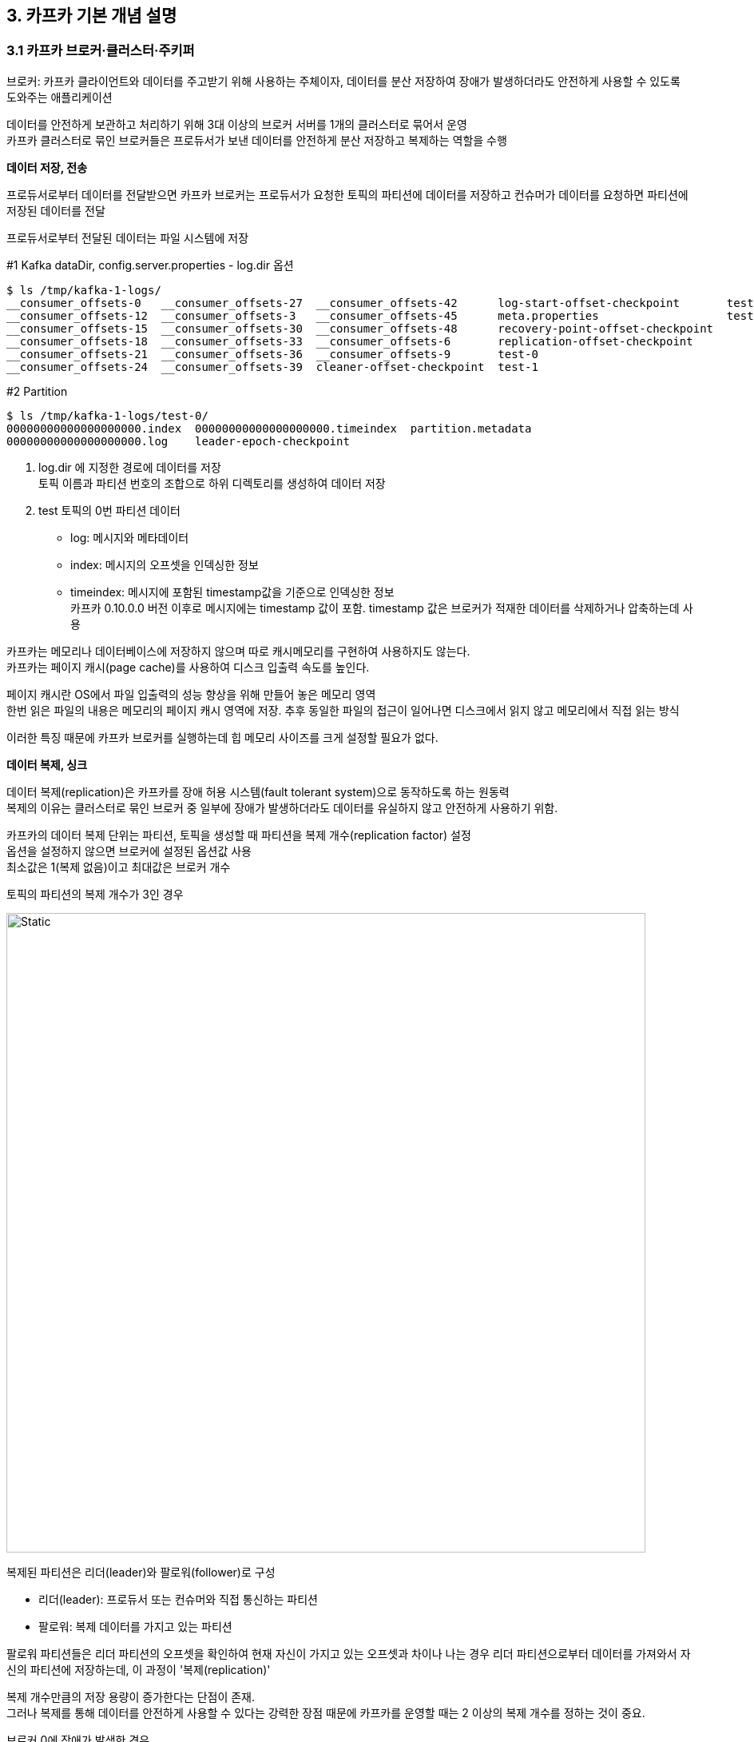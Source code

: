 
## 3. 카프카 기본 개념 설명

### 3.1 카프카 브로커·클러스터·주키퍼

브로커: 카프카 클라이언트와 데이터를 주고받기 위해 사용하는 주체이자,
데이터를 분산 저장하여 장애가 발생하더라도 안전하게 사용할 수 있도록 도와주는 애플리케이션

데이터를 안전하게 보관하고 처리하기 위해 3대 이상의 브로커 서버를 1개의 클러스터로 묶어서 운영 +
카프카 클러스터로 묶인 브로커들은 프로듀서가 보낸 데이터를 안전하게 분산 저장하고 복제하는 역할을 수행

**데이터 저장, 전송**

프로듀서로부터 데이터를 전달받으면 카프카 브로커는 프로듀서가 요청한 토픽의 파티션에 데이터를 저장하고
컨슈머가 데이터를 요청하면 파티션에 저장된 데이터를 전달

프로듀서로부터 전달된 데이터는 파일 시스템에 저장

.#1 Kafka dataDir, config.server.properties - log.dir 옵션
```
$ ls /tmp/kafka-1-logs/
__consumer_offsets-0   __consumer_offsets-27  __consumer_offsets-42      log-start-offset-checkpoint       test-2
__consumer_offsets-12  __consumer_offsets-3   __consumer_offsets-45      meta.properties                   test-3
__consumer_offsets-15  __consumer_offsets-30  __consumer_offsets-48      recovery-point-offset-checkpoint
__consumer_offsets-18  __consumer_offsets-33  __consumer_offsets-6       replication-offset-checkpoint
__consumer_offsets-21  __consumer_offsets-36  __consumer_offsets-9       test-0
__consumer_offsets-24  __consumer_offsets-39  cleaner-offset-checkpoint  test-1
```

.#2 Partition
```
$ ls /tmp/kafka-1-logs/test-0/
00000000000000000000.index  00000000000000000000.timeindex  partition.metadata
00000000000000000000.log    leader-epoch-checkpoint
```

. log.dir 에 지정한 경로에 데이터를 저장 +
토픽 이름과 파티션 번호의 조합으로 하위 디렉토리를 생성하여 데이터 저장

. test 토픽의 0번 파티션 데이터 +
- log: 메시지와 메타데이터 +
- index: 메시지의 오프셋을 인덱싱한 정보
- timeindex: 메시지에 포함된 timestamp값을 기준으로 인덱싱한 정보 +
카프카 0.10.0.0 버전 이후로 메시지에는 timestamp 값이 포함. timestamp 값은 브로커가 적재한 데이터를 삭제하거나 압축하는데 사용

카프카는 메모리나 데이터베이스에 저장하지 않으며 따로 캐시메모리를 구현하여 사용하지도 않는다. +
카프카는 페이지 캐시(page cache)를 사용하여 디스크 입출력 속도를 높인다. +

페이지 캐시란 OS에서 파일 입출력의 성능 향상을 위해 만들어 놓은 메모리 영역 +
한번 읽은 파일의 내용은 메모리의 페이지 캐시 영역에 저장. 추후 동일한 파일의 접근이 일어나면 디스크에서 읽지 않고 메모리에서 직접 읽는 방식

이러한 특징 때문에 카프카 브로커를 실행하는데 힙 메모리 사이즈를 크게 설정할 필요가 없다.

**데이터 복제, 싱크**

데이터 복제(replication)은 카프카를 장애 허용 시스템(fault tolerant system)으로 동작하도록 하는 원동력 +
복제의 이유는 클러스터로 묶인 브로커 중 일부에 장애가 발생하더라도 데이터를 유실하지 않고 안전하게 사용하기 위함.

카프카의 데이터 복제 단위는 파티션, 토픽을 생성할 때 파티션을 복제 개수(replication factor) 설정 +
옵션을 설정하지 않으면 브로커에 설정된 옵션값 사용 +
최소값은 1(복제 없음)이고 최대값은 브로커 개수

.토픽의 파티션의 복제 개수가 3인 경우
image:imgs/replication.svg[Static, 800]

복제된 파티션은 리더(leader)와 팔로워(follower)로 구성

- 리더(leader): 프로듀서 또는 컨슈머와 직접 통신하는 파티션
- 팔로워: 복제 데이터를 가지고 있는 파티션

팔로워 파티션들은 리더 파티션의 오프셋을 확인하여 현재 자신이 가지고 있는 오프셋과 차이나 나는 경우 리더 파티션으로부터 데이터를 가져와서 자신의 파티션에 저장하는데, 이 과정이 '복제(replication)'

복제 개수만큼의 저장 용량이 증가한다는 단점이 존재. +
그러나 복제를 통해 데이터를 안전하게 사용할 수 있다는 강력한 장점 때문에 카프카를 운영할 때는 2 이상의 복제 개수를 정하는 것이 중요.

.브로커 0에 장애가 발생한 경우
image:imgs/replication fault.svg[Static, 800]

브로커가 다운되면 해당 브로커에 있는 리더 파티션을 사용할 수 없기 때문에 팔로워 파티션 중 하나가 리더 파티션 지위를 넘겨받음.
이를 통해 데이터가 유실되지 않고 컨슈머나 프로듀서와 데이터를 주고받도록 동작.


- 복제개수 1 또는 2: 데이터가 일부 유실되어도 무관하고 데이터 처리 속도가 중요
- 복제개수 3: 유실이 일어나면 안 되는 데이터 (최대 2개의 브로커에서 동시에 장애 발생 대응)

**컨트롤러(controller)**

클러스터의 브로커 중 한 대가 컨트롤러 역할을 수행. +
다른 브로커의 상태를 체크하고 브로커가 클러스터에서 빠지는 경우 해당 브로커에 존재하는 리더 파티션을 재분배. +
컨트롤러 역할을 하는 브로커에 장애가 생기면 다른 브로커가 컨트롤러 역할 수행.

**데이터 삭제**

카프카는 컨슈머가 데이터를 가져가더라도 토픽의 데이터는 삭제되지 않음. +
또한, 컨슈머나 프로듀서가 데이터 삭제를 요청할 수 없음. 브로커만 데이터 삭제 가능.

데이터 삭제는 '로그 세그먼트(log segment)' 파일 단위로 이루어짐. +
세그먼트에는 다수의 데이터가 들어 있기 때문에 일반 데이터베이스처럼 특정 데이터를 선별해서 삭제 불가.

세그먼트는 데이터가 쌓이는 동안 파일 시스템으로 열려있으며
카프카 브로커의 log.segment.bytes 또는 log.segment.ms 옵션이 충족되면 세크먼트 파일이 닫힘. 기본값은 1GB. +
너무 작은 용량을 설정하면 데이터들을 저장하는 동안 세그먼트 파일을 자주 여닫음으로써 부하가 발생할 수 있으므로 주의.

닫힌 세그먼트 파일은 log.retention.bytes 또는 log.retention.ms 옵션을 넘어가면 삭제. +
닫힌 세그먼트 파일을 체크하는 간격은 log.retention.check.interval.ms를 따름.

카프카는 데이터를 삭제하지 않고 메시지 키를 기준으로 오래된 데이터를 압축하는 정책도 가능. 토픽 압축 정책은 챕터 4.

**컨슈머 오프셋 저장**

컨슈머 그룹은 토픽이 특정 파티션으로부터 데이터를 가져가서 처리하고 이 파티션의 어느 레코드까지 가져갔는지 확인하기 위해 오프셋을 커밋. +
커밋한 오프셋은 __consumer_offsets 토픽에 저장. 여기에 저장된 오프셋을 토대로 컨슈머 그룹은 다음 레코드를 가져가서 처리.

**코디네이터(coordinator)**

클러스터의 브로커 중 한 대가 코디네이터 역할을 수행. +
컨슈머 그룹의 상태를 체크하고 파티션을 컨슈머와 매칭되도록 분배. +
컨슈머가 컨슈머 그룹에서 빠지면 매칭되지 않은 파티션을 정상 동작하는 컨슈머로 할당하여 끊임없이 데이터가 처리되도록 도움. +
리밸런스(rebalance): 파티션을 컨슈머로 재할당하는 과정

**주키퍼(Zookeeper)**

카프카의 메타데이터 관리

주키퍼 쉘: bin/zookeeper-sheel.sh

```
# 1
$ ./bin/zookeeper-shell.sh 127.0.0.1:2181/test-kafka
Connecting to 127.0.0.1:2181/test-kafka
Welcome to ZooKeeper!
JLine support is disabled

WATCHER::

WatchedEvent state:SyncConnected type:None path:null
# 2
ls /
[admin, brokers, cluster, config, consumers, controller, controller_epoch, feature, isr_change_notification, latest_producer_id_block, log_dir_event_notification]
# 3
ls /brokers/ids
[1, 2, 3]
# 4
get /brokers/ids/1
{"features":{},"listener_security_protocol_map":{"PLAINTEXT":"PLAINTEXT"},"endpoints":["PLAINTEXT://127.0.0.1:9092"],"jmx_port":-1,"port":9092,"host":"127.0.0.1","version":5,"timestamp":"1647963248963"}
# 5
get /controller
{"version":1,"brokerid":1,"timestamp":"1647963249598"}
# 6
ls /brokers/topics
[__consumer_offsets, test]
```

. zookeeper-shell.sh 명령어와 127.0.0.1:1281/test-kafka 옵션을 사용하여 주키퍼에 접속. +
주키퍼 쉘을 통해 znode를 조회하고 수정 가능.
. test-kafka znode의 하위 znode들을 확인.
. 브로커 id 목록 확인
. 1번 브로커 정보 확인. 보안 규칙, jms port, host, port 등
. 컨트롤러(controller) 브로커 확인
. 토픽 목록 조회. +
__consumer_offsets 토픽은 카프카 내부에서 컨뮤서 오프셋을 저장하기 위한 용도

.3개의 카프카 클러스터가 1개의 주키퍼와 연결되어 운영
image:imgs/multi kafka with one zookeeper.svg[Static, 800]

카프카 클러스터로 묶인 브로커들은 동일한 경로의 주키퍼 경로로 선언. +
만약 클러스터를 여러 개로 운영한다면 한 개의 주키퍼에 다수의 카프카 클러스터를 연결해서 사용 가능.

[TIP]
====
**주키퍼에서 다수의 카프카 클러스터를 사용하는 방법**

주키퍼의 서로 다른 znode에 카프카 클러스터들을 설정하면 된다. +
znode란 주키퍼에서 사용하는 데이터 저장 단위이다.
마치 파일 시스템처럼 znode 간에 계층 구조를 가진다.
1개의 znode에는 n개의 하위 znode가 존재하고 계속해서 tree 구조로 znode가 존재할 수 있다. +
2개 이상의 카프카 클러스터를 구축할 때는 root znode(최상위 znode)가 아닌 한 단계 아래의 znode를 카프카 브로커 옵션으로 지정하도록 한다.
각기 다른 하위 znode로 설정된 서로 다른 카프카 클러스터는 각 클러스터의 데이터에 영향을 미치지 않고 정상 동작한다.

주키퍼 옵션 정의 예제

* 파이프라인용 카프카 클러스터: zookeeper.connect=localhost:2181,localhost:2182,localhost:2183/pipeline
* 실시간 추천용 카프카 클러스터: zookeeper.connect=localhost:2181,localhost:2182,localhost:2183/recommend
====

### 3.2 토픽과 파티션

토픽(topic) : 데이터를 구분하는 단위. 토픽은 1개 이상의 파티션을 소유. +
파티션에는 프로듀서가 보낸 데이터들이 저장되는데 이 데이터가 '레코드(record)'.

.프로듀서가 전송한 레코드는 파티션에 저장된다.
image:imgs/record.svg[Static, 800]

파티션은 카프카의 병렬처리의 핵심 +
그룹으로 묶인 컨슈머들이 레코드를 병렬로 처리할 수 있도록 매칭

컨슈머의 처리량이 한정된 상황에서 많은 레코드를 병렬로 처리하는 가장 좋은 방법은 컨슈머의 개수를 늘려 스케일 아웃하는 것 +
컨슈머 개수를 늘림과 동시에 파티션 개수도 늘리면 처리량이 증가하는 효과를 볼 수 있음.

.파티션 개수와 컨슈머 개수를 늘려서 처리량을 늘린다
image:imgs/multi partitions and consumers.svg[Static, 800]

파티션은 큐(queue)와 비슷한 구조. +
First-in-first-out(FIFO) 구조와 같이 먼저 들어간 레코드는 컨슈머가 먼저 가져감. +
다만, 일반적인 큐는 데이터를 가져가면(pop) 레코드를 삭제하지만 카프카에서는 삭제하지 않음. +
파티션의 레코드는 컨슈머가 가져가는 것과 별개로 관리. +
이러한 특징 때문에 토픽의 레코드는 다양한 목적을 가진 여러 컨슈머 그룹들이 토픽의 데이터를 여러 번 가져가는 것이 가능.

**토픽 이름 제약 조검**

* 빈 문자열 불가능
* 마침표 하나(.) 또는 마침표 둘(..) 불가능
* 249자 미만
* 영어 대소문자와 숫자 0부터 9, 마침표(.), 언더바(_), 하이픈(-) 조합 : 이 외 문자열은 불가
* 내부 로직 관리 목적인 2개 토픽(__consumer_offsets, __transaction_state) 이름 불가
* 마침표(.)와 언더바(_) 동시 사용 불가
* 기존 토픽 이름의 마침표(.)나 언더바(_)를 언더바(_)나 마침표(.) 변경한 것이 신규 토픽 이름과 동일하면 생성 불가. +
예) to.pic 이름의 토픽이 존재한다면 to_pic 이름의 토픽 생성 불가

**의미 있는 토픽 이름 작명 방법**

토픽 이름은 데이터의 얼굴.

토픽 이름에는 영어 대소문자 외에  마침표(.), 언더바(_), 하이픈(-) 사용 가능 +
토픽 이름 작성 시 구분자로 이 문자들을 사용하면 편리하게 읽기 가능. +
프로듀서나 컨슈머에서 대소문자를 구분하여 처리. +
휴먼에러(human error)로 인한 실수 방지를 위해 대문자와 소문자를 섞어서 쓰는 카멜케이스(CamelCase) 보다는 +
케밥케이스(kebab-case) 또는 스네이크 표기법(snake_case)와 같이 소문자를 쓰되 구분자로 특수문자를 조합하여 사용.

[NOTE]
====
**토픽 작명의 템플릿과 예시**

* **<환경>.<팀-명>.<애플리케이션-명>.<메시지-타입>** +
예시) prd.marketing-team.sms-platform.json
* **<프로젝트-명>.<서비스-명>.<환경>.이벤트-명>** +
예시) commerce.payment.prd.notification
* **<환경>.<서비스-명>.<JIRA-번호>.<메시지-타입>** +
예시) dev.email-sender.jira-1234.email-vo-custom
* **<카프카-클러스터-명>.<환경>.<서비스-명>.<메시지-타입>** +
예시) aws-kafka.live.marketing-platform.json

====

중요한 것은 토픽 이름에 대한 규칙을 사전에 정의하고 구성원들이 그 규칙을 잘 따르는 것 +
규칙을 정해도 따르지 않으면 예측하지 못한 방향으로 토픽 이름이 생성될 것이고 이것들은 기술 부채(technical debt)로 남음. +
카프카는 토픽 이름 변경을 지원하지 않으므로 이름을 변경하기 위해서는 삭제 후 다시 생성하는 것 외에는 방법이 없음.

### 3.3 레코드

레코드는 타임스탬프, 메시지 키, 메시지 값, 오프셋으로 구성 +
프로듀서가 생성한 레코드가 브로커로 전송되면 오프셋과 타임스탬프가 지정되어 저장. +
브로커에 적재된 레코드는 수정할 수 없고 로그 리텐션 기간 또는 용량에 따라서 삭제.

타임스탬프는 브로커 기준 유닉스 시간이 설정. +
컨슈머는 레코드의 타임스탬프를 토대로 레코드가 언제 브로커에 적재되었는지 확인 가능. +
다만, 프로듀서가 레코드를 생성할 때 임의의 타임스탬프 값을 설정할 수 있고, 카프카 0.10.0.0 버전 이상에서만 타임스탬프 사용 가능.

메시지 키는 메시지 값을 순서대로 처리하거나 메시지 값의 종류를 나타내기 위해 사용.
메시지 키를 사용하면 프로듀서가 토픽에 레코드를 전송할 때 메시지 키의 해시값을 토대로 파티션을 지정. +
즉, 동일 메시지 키라면 동일 파티션에 저장. 다만, 어느 파티션에 지정될지 알 수 없고 파티션 개수가 변경되면 메시지 키와 파티션 매칭이 변경되므로 주의.

메시지 키를 선언하지 않으면 null로 자동설정. +
메시지 키가 null로 설정된 레코드는 프로듀서 기본 설정 파티셔너에 따라서 파티션에 분배되어 적재.

메시지 값은 실질적으로 처리할 데이터. +
메시지 키와 메시지 값은 직렬화되어 브로커로 전송되기 때문에 컨슈머가 이용할 때는 직렬화한 형태와 동일한 형태로 역직렬화를 수행 필요. +
StringSerializer로 직렬화 했다면, String Deserializer로 역직렬화 해야함.

레코드의 오프셋은 0 이상의 숫자. +
레코드의 오프셋은 직접 지정할 수 없고 브로커에 저장될 때 이전에 전송된 레코드의 오프셋+1 값으로 생성. +
오프셋은 카프카 컨슈머가 데이터를 가져갈 때 사용. +
오프셋을 사용하면 컨슈머 그룹으로 이루어진 카프카 컨슈머들이 파티션의 데이터를 어디까지 가져갔는지 명확히 지정 가능.




